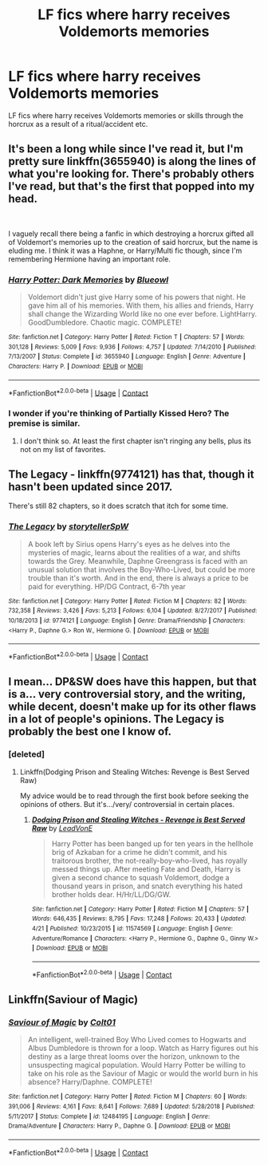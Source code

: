 #+TITLE: LF fics where harry receives Voldemorts memories

* LF fics where harry receives Voldemorts memories
:PROPERTIES:
:Author: lostwords1
:Score: 8
:DateUnix: 1600113221.0
:DateShort: 2020-Sep-15
:FlairText: Request
:END:
LF fics where harry receives Voldemorts memories or skills through the horcrux as a result of a ritual/accident etc.


** It's been a long while since I've read it, but I'm pretty sure linkffn(3655940) is along the lines of what you're looking for. There's probably others I've read, but that's the first that popped into my head.

​

I vaguely recall there being a fanfic in which destroying a horcrux gifted all of Voldemort's memories up to the creation of said horcrux, but the name is eluding me. I think it was a Haphne, or Harry/Multi fic though, since I'm remembering Hermione having an important role.
:PROPERTIES:
:Author: greenking13
:Score: 2
:DateUnix: 1600120460.0
:DateShort: 2020-Sep-15
:END:

*** [[https://www.fanfiction.net/s/3655940/1/][*/Harry Potter: Dark Memories/*]] by [[https://www.fanfiction.net/u/1201799/Blueowl][/Blueowl/]]

#+begin_quote
  Voldemort didn't just give Harry some of his powers that night. He gave him all of his memories. With them, his allies and friends, Harry shall change the Wizarding World like no one ever before. LightHarry. GoodDumbledore. Chaotic magic. COMPLETE!
#+end_quote

^{/Site/:} ^{fanfiction.net} ^{*|*} ^{/Category/:} ^{Harry} ^{Potter} ^{*|*} ^{/Rated/:} ^{Fiction} ^{T} ^{*|*} ^{/Chapters/:} ^{57} ^{*|*} ^{/Words/:} ^{301,128} ^{*|*} ^{/Reviews/:} ^{5,009} ^{*|*} ^{/Favs/:} ^{9,936} ^{*|*} ^{/Follows/:} ^{4,757} ^{*|*} ^{/Updated/:} ^{7/14/2010} ^{*|*} ^{/Published/:} ^{7/13/2007} ^{*|*} ^{/Status/:} ^{Complete} ^{*|*} ^{/id/:} ^{3655940} ^{*|*} ^{/Language/:} ^{English} ^{*|*} ^{/Genre/:} ^{Adventure} ^{*|*} ^{/Characters/:} ^{Harry} ^{P.} ^{*|*} ^{/Download/:} ^{[[http://www.ff2ebook.com/old/ffn-bot/index.php?id=3655940&source=ff&filetype=epub][EPUB]]} ^{or} ^{[[http://www.ff2ebook.com/old/ffn-bot/index.php?id=3655940&source=ff&filetype=mobi][MOBI]]}

--------------

*FanfictionBot*^{2.0.0-beta} | [[https://github.com/FanfictionBot/reddit-ffn-bot/wiki/Usage][Usage]] | [[https://www.reddit.com/message/compose?to=tusing][Contact]]
:PROPERTIES:
:Author: FanfictionBot
:Score: 1
:DateUnix: 1600120475.0
:DateShort: 2020-Sep-15
:END:


*** I wonder if you're thinking of Partially Kissed Hero? The premise is similar.
:PROPERTIES:
:Author: handhandfingersgum
:Score: 1
:DateUnix: 1600121010.0
:DateShort: 2020-Sep-15
:END:

**** I don't think so. At least the first chapter isn't ringing any bells, plus its not on my list of favorites.
:PROPERTIES:
:Author: greenking13
:Score: 1
:DateUnix: 1600124229.0
:DateShort: 2020-Sep-15
:END:


** The Legacy - linkffn(9774121) has that, though it hasn't been updated since 2017.

There's still 82 chapters, so it does scratch that itch for some time.
:PROPERTIES:
:Author: Theosiel
:Score: 2
:DateUnix: 1600121579.0
:DateShort: 2020-Sep-15
:END:

*** [[https://www.fanfiction.net/s/9774121/1/][*/The Legacy/*]] by [[https://www.fanfiction.net/u/5180238/storytellerSpW][/storytellerSpW/]]

#+begin_quote
  A book left by Sirius opens Harry's eyes as he delves into the mysteries of magic, learns about the realities of a war, and shifts towards the Grey. Meanwhile, Daphne Greengrass is faced with an unusual solution that involves the Boy-Who-Lived, but could be more trouble than it's worth. And in the end, there is always a price to be paid for everything. HP/DG Contract, 6-7th year
#+end_quote

^{/Site/:} ^{fanfiction.net} ^{*|*} ^{/Category/:} ^{Harry} ^{Potter} ^{*|*} ^{/Rated/:} ^{Fiction} ^{M} ^{*|*} ^{/Chapters/:} ^{82} ^{*|*} ^{/Words/:} ^{732,358} ^{*|*} ^{/Reviews/:} ^{3,426} ^{*|*} ^{/Favs/:} ^{5,213} ^{*|*} ^{/Follows/:} ^{6,104} ^{*|*} ^{/Updated/:} ^{8/27/2017} ^{*|*} ^{/Published/:} ^{10/18/2013} ^{*|*} ^{/id/:} ^{9774121} ^{*|*} ^{/Language/:} ^{English} ^{*|*} ^{/Genre/:} ^{Drama/Friendship} ^{*|*} ^{/Characters/:} ^{<Harry} ^{P.,} ^{Daphne} ^{G.>} ^{Ron} ^{W.,} ^{Hermione} ^{G.} ^{*|*} ^{/Download/:} ^{[[http://www.ff2ebook.com/old/ffn-bot/index.php?id=9774121&source=ff&filetype=epub][EPUB]]} ^{or} ^{[[http://www.ff2ebook.com/old/ffn-bot/index.php?id=9774121&source=ff&filetype=mobi][MOBI]]}

--------------

*FanfictionBot*^{2.0.0-beta} | [[https://github.com/FanfictionBot/reddit-ffn-bot/wiki/Usage][Usage]] | [[https://www.reddit.com/message/compose?to=tusing][Contact]]
:PROPERTIES:
:Author: FanfictionBot
:Score: 1
:DateUnix: 1600121595.0
:DateShort: 2020-Sep-15
:END:


** I mean... DP&SW does have this happen, but that is a... very controversial story, and the writing, while decent, doesn't make up for its other flaws in a lot of people's opinions. The Legacy is probably the best one I know of.
:PROPERTIES:
:Author: LordThomasBlack
:Score: 2
:DateUnix: 1600140948.0
:DateShort: 2020-Sep-15
:END:

*** [deleted]
:PROPERTIES:
:Score: 2
:DateUnix: 1600165757.0
:DateShort: 2020-Sep-15
:END:

**** Linkffn(Dodging Prison and Stealing Witches: Revenge is Best Served Raw)

My advice would be to read through the first book before seeking the opinions of others. But it's.../very/ controversial in certain places.
:PROPERTIES:
:Author: The-Apprentice-Autho
:Score: 1
:DateUnix: 1600204923.0
:DateShort: 2020-Sep-16
:END:

***** [[https://www.fanfiction.net/s/11574569/1/][*/Dodging Prison and Stealing Witches - Revenge is Best Served Raw/*]] by [[https://www.fanfiction.net/u/6791440/LeadVonE][/LeadVonE/]]

#+begin_quote
  Harry Potter has been banged up for ten years in the hellhole brig of Azkaban for a crime he didn't commit, and his traitorous brother, the not-really-boy-who-lived, has royally messed things up. After meeting Fate and Death, Harry is given a second chance to squash Voldemort, dodge a thousand years in prison, and snatch everything his hated brother holds dear. H/Hr/LL/DG/GW.
#+end_quote

^{/Site/:} ^{fanfiction.net} ^{*|*} ^{/Category/:} ^{Harry} ^{Potter} ^{*|*} ^{/Rated/:} ^{Fiction} ^{M} ^{*|*} ^{/Chapters/:} ^{57} ^{*|*} ^{/Words/:} ^{646,435} ^{*|*} ^{/Reviews/:} ^{8,795} ^{*|*} ^{/Favs/:} ^{17,248} ^{*|*} ^{/Follows/:} ^{20,433} ^{*|*} ^{/Updated/:} ^{4/21} ^{*|*} ^{/Published/:} ^{10/23/2015} ^{*|*} ^{/id/:} ^{11574569} ^{*|*} ^{/Language/:} ^{English} ^{*|*} ^{/Genre/:} ^{Adventure/Romance} ^{*|*} ^{/Characters/:} ^{<Harry} ^{P.,} ^{Hermione} ^{G.,} ^{Daphne} ^{G.,} ^{Ginny} ^{W.>} ^{*|*} ^{/Download/:} ^{[[http://www.ff2ebook.com/old/ffn-bot/index.php?id=11574569&source=ff&filetype=epub][EPUB]]} ^{or} ^{[[http://www.ff2ebook.com/old/ffn-bot/index.php?id=11574569&source=ff&filetype=mobi][MOBI]]}

--------------

*FanfictionBot*^{2.0.0-beta} | [[https://github.com/FanfictionBot/reddit-ffn-bot/wiki/Usage][Usage]] | [[https://www.reddit.com/message/compose?to=tusing][Contact]]
:PROPERTIES:
:Author: FanfictionBot
:Score: 1
:DateUnix: 1600204946.0
:DateShort: 2020-Sep-16
:END:


** Linkffn(Saviour of Magic)
:PROPERTIES:
:Author: The-Apprentice-Autho
:Score: 1
:DateUnix: 1600204937.0
:DateShort: 2020-Sep-16
:END:

*** [[https://www.fanfiction.net/s/12484195/1/][*/Saviour of Magic/*]] by [[https://www.fanfiction.net/u/6779989/Colt01][/Colt01/]]

#+begin_quote
  An intelligent, well-trained Boy Who Lived comes to Hogwarts and Albus Dumbledore is thrown for a loop. Watch as Harry figures out his destiny as a large threat looms over the horizon, unknown to the unsuspecting magical population. Would Harry Potter be willing to take on his role as the Saviour of Magic or would the world burn in his absence? Harry/Daphne. COMPLETE!
#+end_quote

^{/Site/:} ^{fanfiction.net} ^{*|*} ^{/Category/:} ^{Harry} ^{Potter} ^{*|*} ^{/Rated/:} ^{Fiction} ^{M} ^{*|*} ^{/Chapters/:} ^{60} ^{*|*} ^{/Words/:} ^{391,006} ^{*|*} ^{/Reviews/:} ^{4,161} ^{*|*} ^{/Favs/:} ^{8,641} ^{*|*} ^{/Follows/:} ^{7,689} ^{*|*} ^{/Updated/:} ^{5/28/2018} ^{*|*} ^{/Published/:} ^{5/11/2017} ^{*|*} ^{/Status/:} ^{Complete} ^{*|*} ^{/id/:} ^{12484195} ^{*|*} ^{/Language/:} ^{English} ^{*|*} ^{/Genre/:} ^{Drama/Adventure} ^{*|*} ^{/Characters/:} ^{Harry} ^{P.,} ^{Daphne} ^{G.} ^{*|*} ^{/Download/:} ^{[[http://www.ff2ebook.com/old/ffn-bot/index.php?id=12484195&source=ff&filetype=epub][EPUB]]} ^{or} ^{[[http://www.ff2ebook.com/old/ffn-bot/index.php?id=12484195&source=ff&filetype=mobi][MOBI]]}

--------------

*FanfictionBot*^{2.0.0-beta} | [[https://github.com/FanfictionBot/reddit-ffn-bot/wiki/Usage][Usage]] | [[https://www.reddit.com/message/compose?to=tusing][Contact]]
:PROPERTIES:
:Author: FanfictionBot
:Score: 1
:DateUnix: 1600236272.0
:DateShort: 2020-Sep-16
:END:
